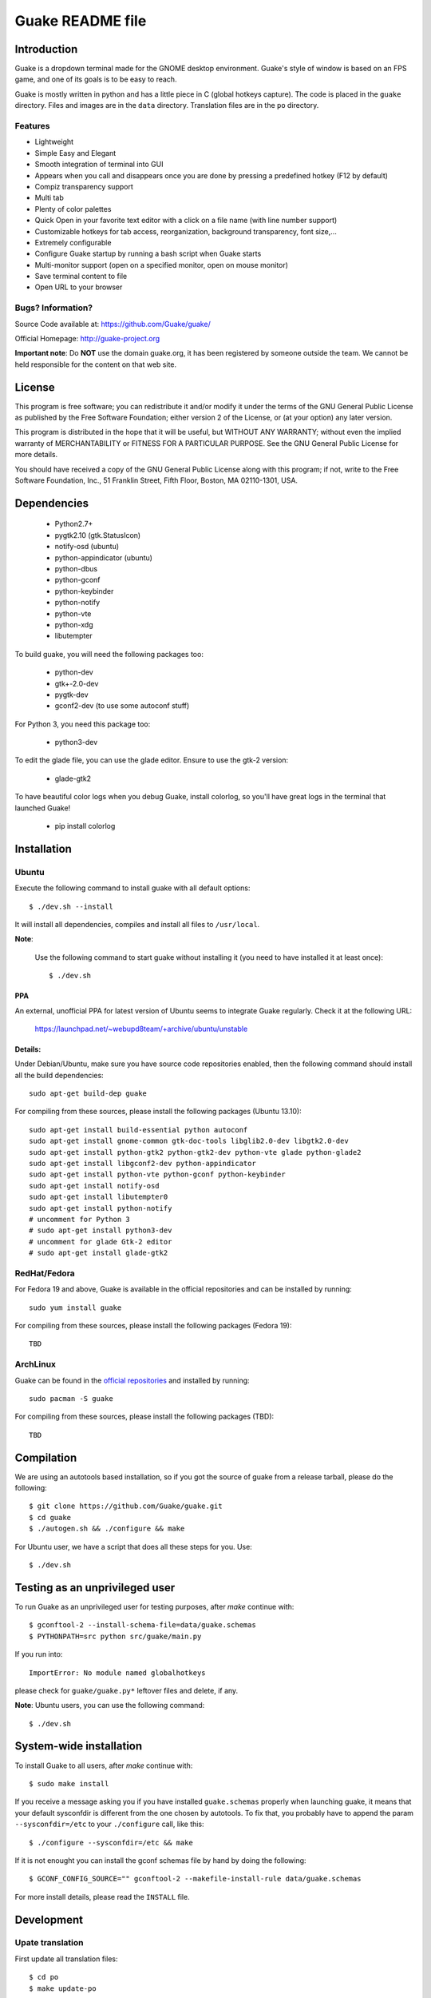 =================
Guake README file
=================

|travis-badge|_

.. |travis-badge| image:: https://travis-ci.org/Guake/guake.png?branch=master
.. _travis-badge: https://travis-ci.org/Guake/guake

Introduction
~~~~~~~~~~~~

Guake is a dropdown terminal made for the GNOME desktop environment. Guake's style of window is based on
an FPS game, and one of its goals is to be easy to reach.

Guake is mostly written in python and has a little piece in C (global hotkeys capture). The code is
placed in the ``guake`` directory. Files and images are in the ``data`` directory. Translation files
are in the ``po`` directory.

Features
--------

- Lightweight
- Simple Easy and Elegant
- Smooth integration of terminal into GUI
- Appears when you call and disappears once you are done by pressing a predefined hotkey (F12 by
  default)
- Compiz transparency support
- Multi tab
- Plenty of color palettes
- Quick Open in your favorite text editor with a click on a file name (with line number support)
- Customizable hotkeys for tab access, reorganization, background transparency, font size,...
- Extremely configurable
- Configure Guake startup by running a bash script when Guake starts
- Multi-monitor support (open on a specified monitor, open on mouse monitor)
- Save terminal content to file
- Open URL to your browser

Bugs? Information?
------------------

Source Code available at: https://github.com/Guake/guake/

Official Homepage: http://guake-project.org

**Important note**: Do **NOT** use the domain guake.org, it has been registered by someone outside
the team. We cannot be held responsible for the content on that web site.


License
~~~~~~~

This program is free software; you can redistribute it and/or modify it under the terms of the GNU
General Public License as published by the Free Software Foundation; either version 2 of the
License, or (at your option) any later version.

This program is distributed in the hope that it will be useful, but WITHOUT ANY WARRANTY; without
even the implied warranty of MERCHANTABILITY or FITNESS FOR A PARTICULAR PURPOSE.  See the GNU
General Public License for more details.

You should have received a copy of the GNU General Public License along with this program; if not,
write to the Free Software Foundation, Inc., 51 Franklin Street, Fifth Floor, Boston, MA 02110-1301,
USA.


Dependencies
~~~~~~~~~~~~

 * Python2.7+
 * pygtk2.10 (gtk.StatusIcon)
 * notify-osd (ubuntu)
 * python-appindicator (ubuntu)
 * python-dbus
 * python-gconf
 * python-keybinder
 * python-notify
 * python-vte
 * python-xdg
 * libutempter

To build guake, you will need the following packages too:

 * python-dev
 * gtk+-2.0-dev
 * pygtk-dev
 * gconf2-dev (to use some autoconf stuff)

For Python 3, you need this package too:

 * python3-dev

To edit the glade file, you can use the glade editor. Ensure to use the gtk-2 version:

 * glade-gtk2

To have beautiful color logs when you debug Guake, install colorlog, so you'll have great logs in
the terminal that launched Guake!

 * pip install colorlog

Installation
~~~~~~~~~~~~

Ubuntu
------

Execute the following command to install guake with all default options::

    $ ./dev.sh --install

It will install all dependencies, compiles and install all files to ``/usr/local``.

**Note**:

    Use the following command to start guake without installing it (you need to have installed it at
    least once)::

        $ ./dev.sh

PPA
***

An external, unofficial PPA for latest version of Ubuntu seems to integrate Guake regularly. Check
it at the following URL:

    https://launchpad.net/~webupd8team/+archive/ubuntu/unstable

Details:
********

Under Debian/Ubuntu, make sure you have source code repositories enabled, then the following command
should install all the build dependencies::

    sudo apt-get build-dep guake

For compiling from these sources, please install the following packages (Ubuntu 13.10)::

    sudo apt-get install build-essential python autoconf
    sudo apt-get install gnome-common gtk-doc-tools libglib2.0-dev libgtk2.0-dev
    sudo apt-get install python-gtk2 python-gtk2-dev python-vte glade python-glade2
    sudo apt-get install libgconf2-dev python-appindicator
    sudo apt-get install python-vte python-gconf python-keybinder
    sudo apt-get install notify-osd
    sudo apt-get install libutempter0
    sudo apt-get install python-notify
    # uncomment for Python 3
    # sudo apt-get install python3-dev
    # uncomment for glade Gtk-2 editor
    # sudo apt-get install glade-gtk2

RedHat/Fedora
-------------

For Fedora 19 and above, Guake is available in the official repositories and can be installed by
running::

    sudo yum install guake

For compiling from these sources, please install the following packages (Fedora 19)::

    TBD

ArchLinux
---------

Guake can be found in the `official repositories <https://www.archlinux.org/packages/?name=guake>`_
and installed by running::

    sudo pacman -S guake

For compiling from these sources, please install the following packages (TBD)::

    TBD

Compilation
~~~~~~~~~~~

We are using an autotools based installation, so if you got the source of guake from a release
tarball, please do the following::

    $ git clone https://github.com/Guake/guake.git
    $ cd guake
    $ ./autogen.sh && ./configure && make

For Ubuntu user, we have a script that does all these steps for you. Use::

    $ ./dev.sh


Testing as an unprivileged user
~~~~~~~~~~~~~~~~~~~~~~~~~~~~~~~

To run Guake as an unprivileged user for testing purposes, after `make` continue with::

    $ gconftool-2 --install-schema-file=data/guake.schemas
    $ PYTHONPATH=src python src/guake/main.py

If you run into::

    ImportError: No module named globalhotkeys

please check for ``guake/guake.py*`` leftover files and delete, if any.

**Note**: Ubuntu users, you can use the following command::

   $ ./dev.sh

System-wide installation
~~~~~~~~~~~~~~~~~~~~~~~~

To install Guake to all users, after `make` continue with::

    $ sudo make install

If you receive a message asking you if you have installed ``guake.schemas`` properly when launching
guake, it means that your default sysconfdir is different from the one chosen by autotools. To fix
that, you probably have to append the param ``--sysconfdir=/etc`` to your ``./configure`` call, like
this::

    $ ./configure --sysconfdir=/etc && make

If it is not enought you can install the gconf schemas file by hand by doing the following::

    $ GCONF_CONFIG_SOURCE="" gconftool-2 --makefile-install-rule data/guake.schemas

For more install details, please read the ``INSTALL`` file.

Development
~~~~~~~~~~~

Upate translation
-----------------

First update all translation files::

    $ cd po
    $ make update-po

Then use your favorite po editor, such as ``poedit``.

Once finished, compile your result with::

    $ cd po
    $ make

Git hook
--------

Please install this git hook if you want to beautify your patch before submission::

    $ cd guake
    $ ln -s git-hooks/post-commit .git/hooks/

Validate your code
------------------

We are strict on code styling, with pep8 and pylint running automatically in travis in
order to reject badly shaped patches. Please use the following command to validate all
python files::

    $ ./validate.sh

Update NEWS
-----------

Add your change in the ``NEWS`` file. The ``ChangeLog`` files is not more used.

New version
-----------

To start development on a new version:

- update ``configure.ac``::

    AC_INIT([guake], [0.x.y], [http://guake-project.org/])

- add a new section in the ``NEWS`` file

When read, create a new release on the github site.

Travis build
------------

Travis automatically check pull requests are compiling and check for code style.

Status of the master branch: https://travis-ci.org/Guake/guake.png?branch=master
